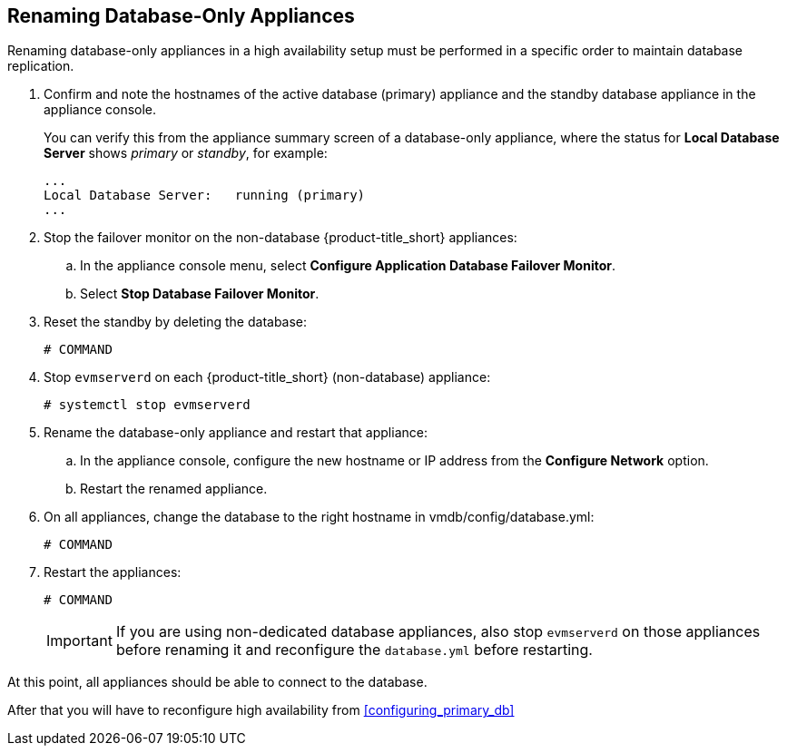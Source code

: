 [[renaming-ha]]
== Renaming Database-Only Appliances

Renaming database-only appliances in a high availability setup must be performed in a specific order to maintain database replication.

//Are all steps in the appliance console menu?

. Confirm and note the hostnames of the active database (primary) appliance and the standby database appliance in the appliance console. 
+
You can verify this from the appliance summary screen of a database-only appliance, where the status for *Local Database Server* shows _primary_ or _standby_, for example:
//Is there an easier way than logging into the appliance console of one appliance and verifying if "Local Database Server" says "running (primary)" or "running (standby)"?
+
----
...
Local Database Server:   running (primary)
...
----
+
. Stop the failover monitor on the non-database {product-title_short} appliances:
.. In the appliance console menu, select *Configure Application Database Failover Monitor*. 
.. Select *Stop Database Failover Monitor*.
. Reset the standby by deleting the database:
//Configure Database Replication > Configure Server as Standby? Then ??
+
----
# COMMAND
----
+
. Stop `evmserverd` on each {product-title_short} (non-database) appliance:
+
----
# systemctl stop evmserverd
----
+
. Rename the database-only appliance and restart that appliance:
.. In the appliance console, configure the new hostname or IP address from the *Configure Network* option.
.. Restart the renamed appliance.
//Rename, then restart the standby if desired now?
+
. On all appliances, change the database to the right hostname in vmdb/config/database.yml:
+
----
# COMMAND
----
+
. Restart the appliances:
//Does order of restarting matter? Which appliances?
+
----
# COMMAND
----
+
[IMPORTANT]
====
If you are using non-dedicated database appliances, also stop `evmserverd` on those appliances before renaming it and reconfigure the `database.yml` before restarting.
====

At this point, all appliances should be able to connect to the database. 

//Add a step for the user to test this.

After that you will have to reconfigure high availability from xref:configuring_primary_db[] 
//(part 2.3 in Installation - All steps from 2.3 to 2.6?).



